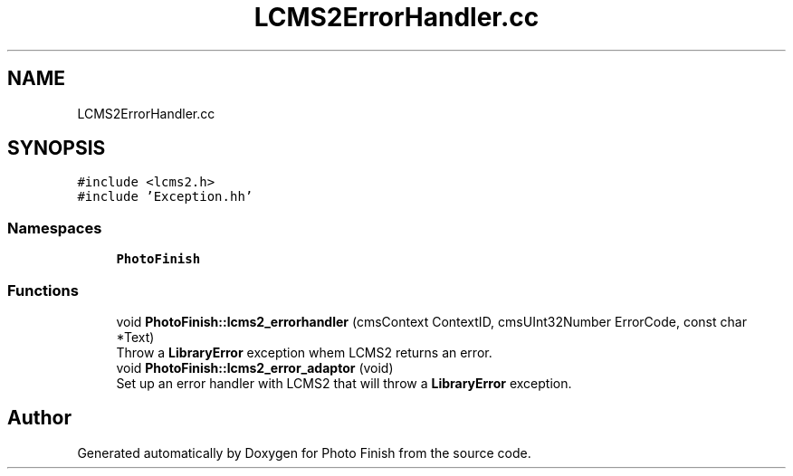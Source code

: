 .TH "LCMS2ErrorHandler.cc" 3 "Mon Mar 6 2017" "Version 1" "Photo Finish" \" -*- nroff -*-
.ad l
.nh
.SH NAME
LCMS2ErrorHandler.cc
.SH SYNOPSIS
.br
.PP
\fC#include <lcms2\&.h>\fP
.br
\fC#include 'Exception\&.hh'\fP
.br

.SS "Namespaces"

.in +1c
.ti -1c
.RI " \fBPhotoFinish\fP"
.br
.in -1c
.SS "Functions"

.in +1c
.ti -1c
.RI "void \fBPhotoFinish::lcms2_errorhandler\fP (cmsContext ContextID, cmsUInt32Number ErrorCode, const char *Text)"
.br
.RI "Throw a \fBLibraryError\fP exception whem LCMS2 returns an error\&. "
.ti -1c
.RI "void \fBPhotoFinish::lcms2_error_adaptor\fP (void)"
.br
.RI "Set up an error handler with LCMS2 that will throw a \fBLibraryError\fP exception\&. "
.in -1c
.SH "Author"
.PP 
Generated automatically by Doxygen for Photo Finish from the source code\&.
